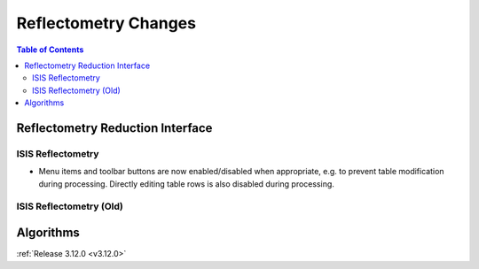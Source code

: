 =====================
Reflectometry Changes
=====================

.. contents:: Table of Contents
   :local:


Reflectometry Reduction Interface
---------------------------------

ISIS Reflectometry
##################

- Menu items and toolbar buttons are now enabled/disabled when appropriate, e.g. to prevent table modification during processing. Directly editing table rows is also disabled during processing.


ISIS Reflectometry (Old)
########################


Algorithms
----------

:ref:`Release 3.12.0 <v3.12.0>`
